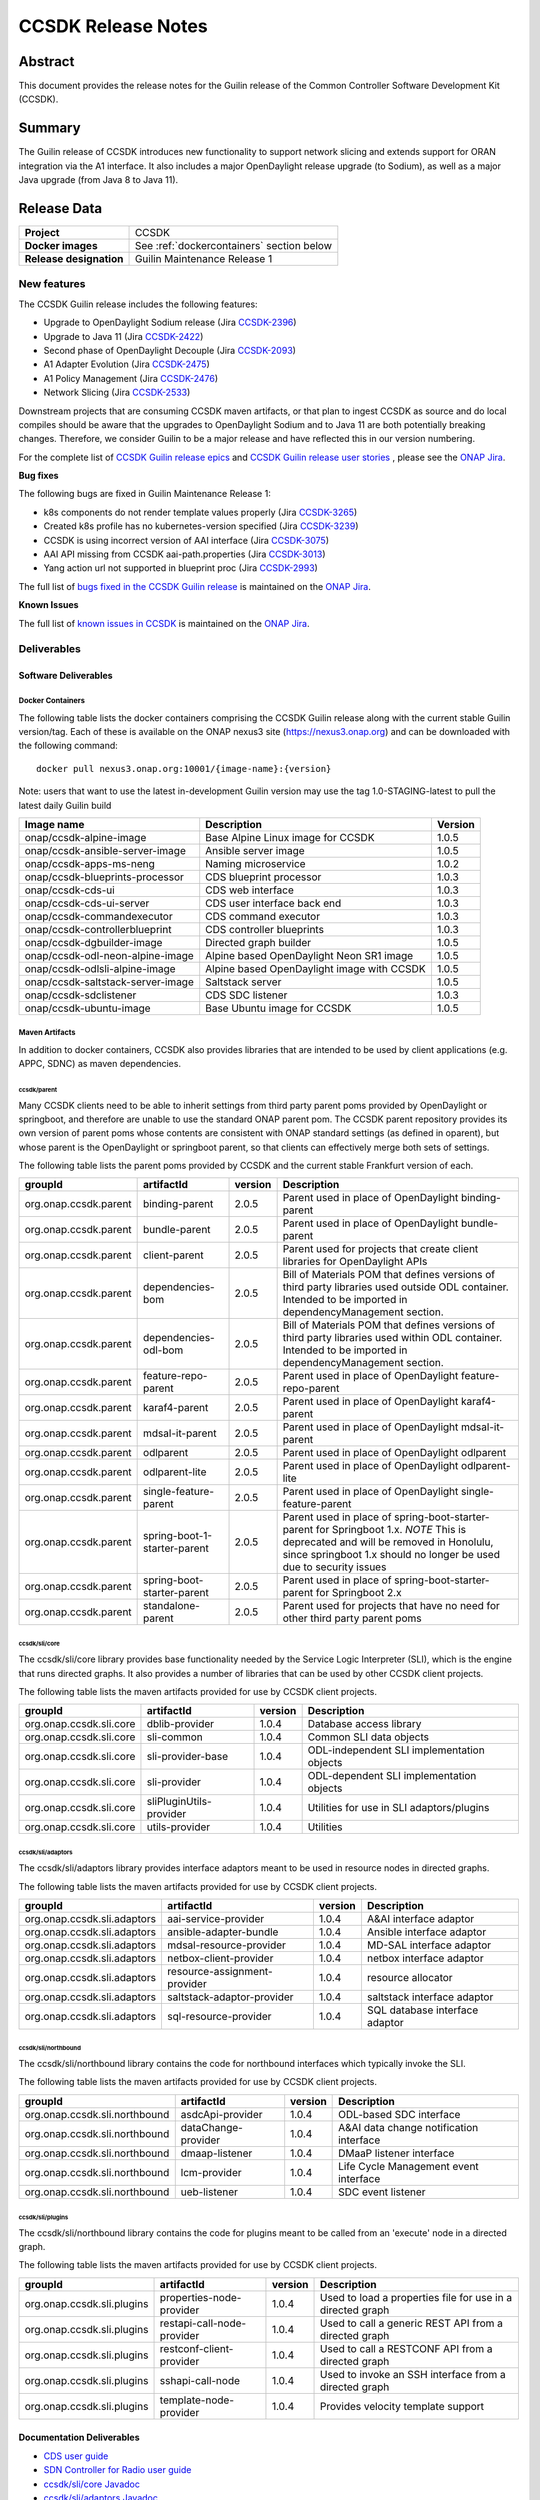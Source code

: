 .. This work is licensed under a Creative Commons Attribution 4.0
   International License.
.. http://creativecommons.org/licenses/by/4.0
.. (c) ONAP Project and its contributors
.. _release_notes:

*******************
CCSDK Release Notes
*******************


Abstract
========

This document provides the release notes for the Guilin release of the Common Controller Software
Development Kit (CCSDK).

Summary
=======

The Guilin release of CCSDK introduces new functionality to support network slicing and extends support
for ORAN integration via the A1 interface.  It also includes a major OpenDaylight release
upgrade (to Sodium), as well as a major Java upgrade (from Java 8 to Java 11).

Release Data 
============

+-------------------------+-------------------------------------------+
| **Project**             | CCSDK                                     |
|                         |                                           |
+-------------------------+-------------------------------------------+
| **Docker images**       | See :ref:`dockercontainers` section below |
+-------------------------+-------------------------------------------+
| **Release designation** | Guilin Maintenance Release 1              |
|                         |                                           |
+-------------------------+-------------------------------------------+


New features
------------

The CCSDK Guilin release includes the following features:

* Upgrade to OpenDaylight Sodium release (Jira `CCSDK-2396 <https://jira.onap.org/browse/CCSDK-2396>`_)
* Upgrade to Java 11 (Jira `CCSDK-2422 <https://jira.onap.org/browse/CCSDK-2422>`_)
* Second phase of OpenDaylight Decouple (Jira `CCSDK-2093 <https://jira.onap.org/browse/CCSDK-2093>`_)
* A1 Adapter Evolution (Jira `CCSDK-2475 <https://jira.onap.org/browse/CCSDK-2475>`_)
* A1 Policy Management (Jira `CCSDK-2476 <https://jira.onap.org/browse/CCSDK-2476>`_)
* Network Slicing (Jira `CCSDK-2533 <https://jira.onap.org/browse/CCSDK-2533>`_)

Downstream projects that are consuming CCSDK maven artifacts, or that plan to ingest CCSDK as source and do local compiles should be
aware that the upgrades to OpenDaylight Sodium and to Java 11 are both potentially breaking changes.  Therefore, we consider
Guilin to be a  major release and have reflected this in our version numbering.

For the complete list of `CCSDK Guilin release epics <https://jira.onap.org/issues/?filter=12461>`_ and
`CCSDK Guilin release user stories <https://jira.onap.org/issues/?filter=12462>`_ , please see the `ONAP Jira`_.

**Bug fixes**

The following bugs are fixed in Guilin Maintenance Release 1:

* k8s components do not render template values properly (Jira `CCSDK-3265 <https://jira.onap.org/browse/CCSDK-3265>`_)
* Created k8s profile has no kubernetes-version specified (Jira `CCSDK-3239 <https://jira.onap.org/browse/CCSDK-3239>`_)
* CCSDK is using incorrect version of AAI interface (Jira `CCSDK-3075 <https://jira.onap.org/browse/CCSDK-3075>`_)
* AAI API missing from CCSDK aai-path.properties (Jira `CCSDK-3013 <https://jira.onap.org/browse/CCSDK-3013>`_)
* Yang action url not supported in blueprint proc (Jira `CCSDK-2993 <https://jira.onap.org/browse/CCSDK-2993>`_)
  
The full list of `bugs fixed in the CCSDK Guilin release <https://jira.onap.org/issues/?filter=12463>`_ is maintained on the `ONAP Jira`_.

**Known Issues**

The full list of `known issues in CCSDK <https://jira.onap.org/issues/?filter=11341>`_ is maintained on the `ONAP Jira`_.

Deliverables
------------

Software Deliverables
~~~~~~~~~~~~~~~~~~~~~

.. _dockercontainers:

Docker Containers
`````````````````

The following table lists the docker containers comprising the CCSDK Guilin
release along with the current stable Guilin version/tag.  Each of these is
available on the ONAP nexus3 site (https://nexus3.onap.org) and can be downloaded
with the following command::

   docker pull nexus3.onap.org:10001/{image-name}:{version}


Note: users that want to use the latest in-development Guilin version may use the
tag 1.0-STAGING-latest to pull the latest daily Guilin build

+-----------------------------------+--------------------------------------------+---------+
| Image name                        | Description                                | Version |
+===================================+============================================+=========+
| onap/ccsdk-alpine-image           | Base Alpine Linux image for CCSDK          | 1.0.5   |
+-----------------------------------+--------------------------------------------+---------+
| onap/ccsdk-ansible-server-image   | Ansible server image                       | 1.0.5   |
+-----------------------------------+--------------------------------------------+---------+
| onap/ccsdk-apps-ms-neng           | Naming microservice                        | 1.0.2   |
+-----------------------------------+--------------------------------------------+---------+
| onap/ccsdk-blueprints-processor   | CDS blueprint processor                    | 1.0.3   |
+-----------------------------------+--------------------------------------------+---------+
| onap/ccsdk-cds-ui                 | CDS web interface                          | 1.0.3   |
+-----------------------------------+--------------------------------------------+---------+
| onap/ccsdk-cds-ui-server          | CDS user interface back end                | 1.0.3   |
+-----------------------------------+--------------------------------------------+---------+
| onap/ccsdk-commandexecutor        | CDS command executor                       | 1.0.3   |
+-----------------------------------+--------------------------------------------+---------+
| onap/ccsdk-controllerblueprint    | CDS controller blueprints                  | 1.0.3   |
+-----------------------------------+--------------------------------------------+---------+
| onap/ccsdk-dgbuilder-image        | Directed graph builder                     | 1.0.5   |
+-----------------------------------+--------------------------------------------+---------+
| onap/ccsdk-odl-neon-alpine-image  | Alpine based OpenDaylight Neon SR1 image   | 1.0.5   |
+-----------------------------------+--------------------------------------------+---------+
| onap/ccsdk-odlsli-alpine-image    | Alpine based OpenDaylight image with CCSDK | 1.0.5   |
+-----------------------------------+--------------------------------------------+---------+
| onap/ccsdk-saltstack-server-image | Saltstack server                           | 1.0.5   |
+-----------------------------------+--------------------------------------------+---------+
| onap/ccsdk-sdclistener            | CDS SDC listener                           | 1.0.3   |
+-----------------------------------+--------------------------------------------+---------+
| onap/ccsdk-ubuntu-image           | Base Ubuntu image for CCSDK                | 1.0.5   |
+-----------------------------------+--------------------------------------------+---------+

Maven Artifacts
```````````````
In addition to docker containers, CCSDK also provides libraries that are intended to be used by
client applications (e.g. APPC, SDNC) as maven dependencies.


ccsdk/parent
^^^^^^^^^^^^
Many CCSDK clients need to be able to inherit settings from third party parent poms provided
by OpenDaylight or springboot, and therefore are unable to use the standard ONAP parent pom.
The CCSDK parent repository provides its own version of parent poms whose contents are consistent
with ONAP standard settings (as defined in oparent), but whose parent is the OpenDaylight or
springboot parent, so that clients can effectively merge both sets of settings.

The following table lists the parent poms provided by CCSDK and the current stable
Frankfurt version of each.

+-----------------------+------------------------------+---------+--------------------------------------------------------------------------------------------------+
| groupId               | artifactId                   | version | Description                                                                                      |
+=======================+==============================+=========+==================================================================================================+
| org.onap.ccsdk.parent | binding-parent               | 2.0.5   | Parent used in place of OpenDaylight binding-parent                                              |
+-----------------------+------------------------------+---------+--------------------------------------------------------------------------------------------------+
| org.onap.ccsdk.parent | bundle-parent                | 2.0.5   | Parent used in place of OpenDaylight bundle-parent                                               |
+-----------------------+------------------------------+---------+--------------------------------------------------------------------------------------------------+
| org.onap.ccsdk.parent | client-parent                | 2.0.5   | Parent used for projects that create client libraries for OpenDaylight APIs                      |
+-----------------------+------------------------------+---------+--------------------------------------------------------------------------------------------------+
| org.onap.ccsdk.parent | dependencies-bom             | 2.0.5   | Bill of Materials POM that defines versions of third party libraries used outside ODL container. |
|                       |                              |         | Intended to be imported in dependencyManagement section.                                         |
+-----------------------+------------------------------+---------+--------------------------------------------------------------------------------------------------+
| org.onap.ccsdk.parent | dependencies-odl-bom         | 2.0.5   | Bill of Materials POM that defines versions of third party libraries used within ODL container.  |
|                       |                              |         | Intended to be imported in dependencyManagement section.                                         |
+-----------------------+------------------------------+---------+--------------------------------------------------------------------------------------------------+
| org.onap.ccsdk.parent | feature-repo-parent          | 2.0.5   | Parent used in place of OpenDaylight feature-repo-parent                                         |
+-----------------------+------------------------------+---------+--------------------------------------------------------------------------------------------------+
| org.onap.ccsdk.parent | karaf4-parent                | 2.0.5   | Parent used in place of OpenDaylight karaf4-parent                                               |
+-----------------------+------------------------------+---------+--------------------------------------------------------------------------------------------------+
| org.onap.ccsdk.parent | mdsal-it-parent              | 2.0.5   | Parent used in place of OpenDaylight mdsal-it-parent                                             |
+-----------------------+------------------------------+---------+--------------------------------------------------------------------------------------------------+
| org.onap.ccsdk.parent | odlparent                    | 2.0.5   | Parent used in place of OpenDaylight odlparent                                                   |
+-----------------------+------------------------------+---------+--------------------------------------------------------------------------------------------------+
| org.onap.ccsdk.parent | odlparent-lite               | 2.0.5   | Parent used in place of OpenDaylight odlparent-lite                                              |
+-----------------------+------------------------------+---------+--------------------------------------------------------------------------------------------------+
| org.onap.ccsdk.parent | single-feature-parent        | 2.0.5   | Parent used in place of OpenDaylight single-feature-parent                                       |
+-----------------------+------------------------------+---------+--------------------------------------------------------------------------------------------------+
| org.onap.ccsdk.parent | spring-boot-1-starter-parent | 2.0.5   | Parent used in place of spring-boot-starter-parent for Springboot 1.x.                           |
|                       |                              |         | *NOTE* This is deprecated and will be removed in Honolulu, since springboot 1.x should no        |
|                       |                              |         | longer be used due to security issues                                                            |
+-----------------------+------------------------------+---------+--------------------------------------------------------------------------------------------------+
| org.onap.ccsdk.parent | spring-boot-starter-parent   | 2.0.5   | Parent used in place of spring-boot-starter-parent for Springboot 2.x                            |
+-----------------------+------------------------------+---------+--------------------------------------------------------------------------------------------------+
| org.onap.ccsdk.parent | standalone-parent            | 2.0.5   | Parent used for projects that have no need for other third party parent poms                     |
+-----------------------+------------------------------+---------+--------------------------------------------------------------------------------------------------+

ccsdk/sli/core
^^^^^^^^^^^^^^
The ccsdk/sli/core library provides base functionality needed by the Service Logic Interpreter (SLI), which is the engine that runs directed graphs.  It also
provides a number of libraries that can be used by other CCSDK client projects.

The following table lists the maven artifacts provided for use by CCSDK client
projects.

+-------------------------+-------------------------+---------+--------------------------------------------+
| groupId                 | artifactId              | version | Description                                |
+=========================+=========================+=========+============================================+
| org.onap.ccsdk.sli.core | dblib-provider          | 1.0.4   | Database access library                    |
+-------------------------+-------------------------+---------+--------------------------------------------+
| org.onap.ccsdk.sli.core | sli-common              | 1.0.4   | Common SLI data objects                    |
+-------------------------+-------------------------+---------+--------------------------------------------+
| org.onap.ccsdk.sli.core | sli-provider-base       | 1.0.4   | ODL-independent SLI implementation objects |
+-------------------------+-------------------------+---------+--------------------------------------------+
| org.onap.ccsdk.sli.core | sli-provider            | 1.0.4   | ODL-dependent SLI implementation objects   |
+-------------------------+-------------------------+---------+--------------------------------------------+
| org.onap.ccsdk.sli.core | sliPluginUtils-provider | 1.0.4   | Utilities for use in SLI adaptors/plugins  |
+-------------------------+-------------------------+---------+--------------------------------------------+
| org.onap.ccsdk.sli.core | utils-provider          | 1.0.4   | Utilities                                  |
+-------------------------+-------------------------+---------+--------------------------------------------+

ccsdk/sli/adaptors
^^^^^^^^^^^^^^^^^^
The ccsdk/sli/adaptors library provides interface adaptors meant to be used in resource nodes in directed graphs.

The following table lists the maven artifacts provided for use by CCSDK client
projects.

+-----------------------------+------------------------------+---------+--------------------------------+
| groupId                     | artifactId                   | version | Description                    |
+=============================+==============================+=========+================================+
| org.onap.ccsdk.sli.adaptors | aai-service-provider         | 1.0.4   | A&AI interface adaptor         |
+-----------------------------+------------------------------+---------+--------------------------------+
| org.onap.ccsdk.sli.adaptors | ansible-adapter-bundle       | 1.0.4   | Ansible interface adaptor      |
+-----------------------------+------------------------------+---------+--------------------------------+
| org.onap.ccsdk.sli.adaptors | mdsal-resource-provider      | 1.0.4   | MD-SAL interface adaptor       |
+-----------------------------+------------------------------+---------+--------------------------------+
| org.onap.ccsdk.sli.adaptors | netbox-client-provider       | 1.0.4   | netbox interface adaptor       |
+-----------------------------+------------------------------+---------+--------------------------------+
| org.onap.ccsdk.sli.adaptors | resource-assignment-provider | 1.0.4   | resource allocator             |
+-----------------------------+------------------------------+---------+--------------------------------+
| org.onap.ccsdk.sli.adaptors | saltstack-adaptor-provider   | 1.0.4   | saltstack interface adaptor    |
+-----------------------------+------------------------------+---------+--------------------------------+
| org.onap.ccsdk.sli.adaptors | sql-resource-provider        | 1.0.4   | SQL database interface adaptor |
+-----------------------------+------------------------------+---------+--------------------------------+

ccsdk/sli/northbound
^^^^^^^^^^^^^^^^^^^^
The ccsdk/sli/northbound library contains the code for northbound interfaces which typically invoke
the SLI.

The following table lists the maven artifacts provided for use by CCSDK client projects.

+-------------------------------+---------------------+---------+-----------------------------------------+
| groupId                       | artifactId          | version | Description                             |
+===============================+=====================+=========+=========================================+
| org.onap.ccsdk.sli.northbound | asdcApi-provider    | 1.0.4   | ODL-based SDC interface                 |
+-------------------------------+---------------------+---------+-----------------------------------------+
| org.onap.ccsdk.sli.northbound | dataChange-provider | 1.0.4   | A&AI data change notification interface |
+-------------------------------+---------------------+---------+-----------------------------------------+
| org.onap.ccsdk.sli.northbound | dmaap-listener      | 1.0.4   | DMaaP listener interface                |
+-------------------------------+---------------------+---------+-----------------------------------------+
| org.onap.ccsdk.sli.northbound | lcm-provider        | 1.0.4   | Life Cycle Management event interface   |
+-------------------------------+---------------------+---------+-----------------------------------------+
| org.onap.ccsdk.sli.northbound | ueb-listener        | 1.0.4   | SDC event listener                      |
+-------------------------------+---------------------+---------+-----------------------------------------+

ccsdk/sli/plugins
^^^^^^^^^^^^^^^^^
The ccsdk/sli/northbound library contains the code for plugins meant to be called from an 'execute' node
in a directed graph.

The following table lists the maven artifacts provided for use by CCSDK client projects.

+----------------------------+----------------------------+---------+-------------------------------------------------------+
| groupId                    | artifactId                 | version | Description                                           |
+============================+============================+=========+=======================================================+
| org.onap.ccsdk.sli.plugins | properties-node-provider   | 1.0.4   | Used to load a properties file for use in             |
|                            |                            |         | a directed graph                                      |
+----------------------------+----------------------------+---------+-------------------------------------------------------+
| org.onap.ccsdk.sli.plugins | restapi-call-node-provider | 1.0.4   | Used to call a generic REST API from a directed       |
|                            |                            |         | graph                                                 |
+----------------------------+----------------------------+---------+-------------------------------------------------------+
| org.onap.ccsdk.sli.plugins | restconf-client-provider   | 1.0.4   | Used to call a RESTCONF API from a directed graph     |
+----------------------------+----------------------------+---------+-------------------------------------------------------+
| org.onap.ccsdk.sli.plugins | sshapi-call-node           | 1.0.4   | Used to invoke an SSH interface from a directed graph |
+----------------------------+----------------------------+---------+-------------------------------------------------------+
| org.onap.ccsdk.sli.plugins | template-node-provider     | 1.0.4   | Provides velocity template support                    |
+----------------------------+----------------------------+---------+-------------------------------------------------------+

Documentation Deliverables
~~~~~~~~~~~~~~~~~~~~~~~~~~
* `CDS user guide`_
* `SDN Controller for Radio user guide`_
* `ccsdk/sli/core Javadoc`_
* `ccsdk/sli/adaptors Javadoc`_
* `ccsdk/sli/northbound Javadoc`_
* `ccsdk/sli/plugins Javadoc`_

Known Limitations, Issues and Workarounds
=========================================

System Limitations
------------------

No system limitations noted.


Known Vulnerabilities
---------------------

Any known vulnerabilities for ONAP are tracked in the `ONAP Jira`_ in the OJSI project.  Any outstanding OJSI issues that
pertain to CCSDK are listed in the :ref:`secissues` section below.


Workarounds
-----------

Not applicable.


Security Notes
--------------

Fixed Security Issues
~~~~~~~~~~~~~~~~~~~~~

There are no new security fixes in the Guilin release.

.. _secissues :

Known Security Issues
~~~~~~~~~~~~~~~~~~~~~

There is currently only one known CCSDK security issue, related to a third party application (netbox) that CCSDK uses:

* `OJSI-160 <https://jira.onap.org/browse/OJSI-160>`_ : netbox-nginx exposes plain text HTTP endpoint using port 30420



Test Results
============
Not applicable


References
==========

For more information on the ONAP Frankfurt release, please see:

#. `ONAP Home Page`_
#. `ONAP Documentation`_
#. `ONAP Release Downloads`_
#. `ONAP Wiki Page`_


.. _`ONAP Home Page`: https://www.onap.org
.. _`ONAP Wiki Page`: https://wiki.onap.org
.. _`ONAP Documentation`: https://docs.onap.org
.. _`ONAP Release Downloads`: https://git.onap.org
.. _`ONAP Jira`: https://jira.onap.org
.. _`CDS user guide`: https://docs.onap.org/en/frankfurt/submodules/ccsdk/cds.git/docs/index.html
.. _`SDN Controller for Radio user guide`: https://docs.onap.org/en/frankfurt/submodules/ccsdk/features.git/docs/guides/onap-user/home.html
.. _`ccsdk/sli/core Javadoc`: https://nexus.onap.org/service/local/repositories/javadoc/content/org.onap.ccsdk/sli/core/frankfurt/index.html
.. _`ccsdk/sli/adaptors Javadoc`: https://nexus.onap.org/service/local/repositories/javadoc/content/org.onap.ccsdk/sli/adaptors/frankfurt/index.html
.. _`ccsdk/sli/northbound Javadoc`: https://nexus.onap.org/service/local/repositories/javadoc/content/org.onap.ccsdk/sli/northbound/frankfurt/index.html
.. _`ccsdk/sli/plugins Javadoc`: https://nexus.onap.org/service/local/repositories/javadoc/content/org.onap.ccsdk/sli/plugins/frankfurt/index.html

